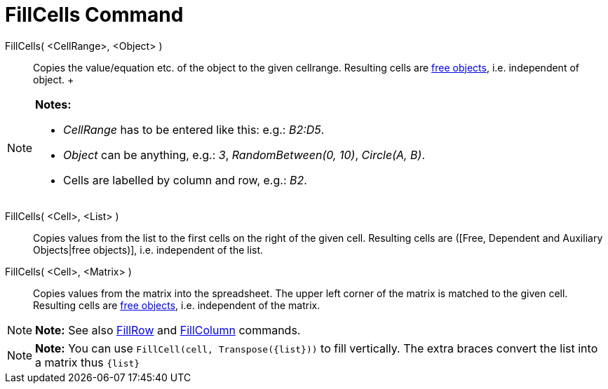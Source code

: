 = FillCells Command

FillCells( <CellRange>, <Object> )::
  Copies the value/equation etc. of the object to the given cellrange. Resulting cells are
  xref:/Free,_Dependent_and_Auxiliary_Objects.adoc[free objects], i.e. independent of object.
  +

[NOTE]

====

*Notes:*

* _CellRange_ has to be entered like this: e.g.: _B2:D5_.
* _Object_ can be anything, e.g.: _3_, _RandomBetween(0, 10)_, _Circle(A, B)_.
* Cells are labelled by column and row, e.g.: _B2_.

====

FillCells( <Cell>, <List> )::
  Copies values from the list to the first cells on the right of the given cell. Resulting cells are ([Free, Dependent
  and Auxiliary Objects|free objects)], i.e. independent of the list.

FillCells( <Cell>, <Matrix> )::
  Copies values from the matrix into the spreadsheet. The upper left corner of the matrix is matched to the given cell.
  Resulting cells are xref:/Free,_Dependent_and_Auxiliary_Objects.adoc[free objects], i.e. independent of the matrix.

[NOTE]

====

*Note:* See also xref:/commands/FillRow_Command.adoc[FillRow] and xref:/commands/FillColumn_Command.adoc[FillColumn]
commands.

====

[NOTE]

====

*Note:* You can use `FillCell(cell, Transpose({list}))` to fill vertically. The extra braces convert the list into a
matrix thus `{list}`

====
